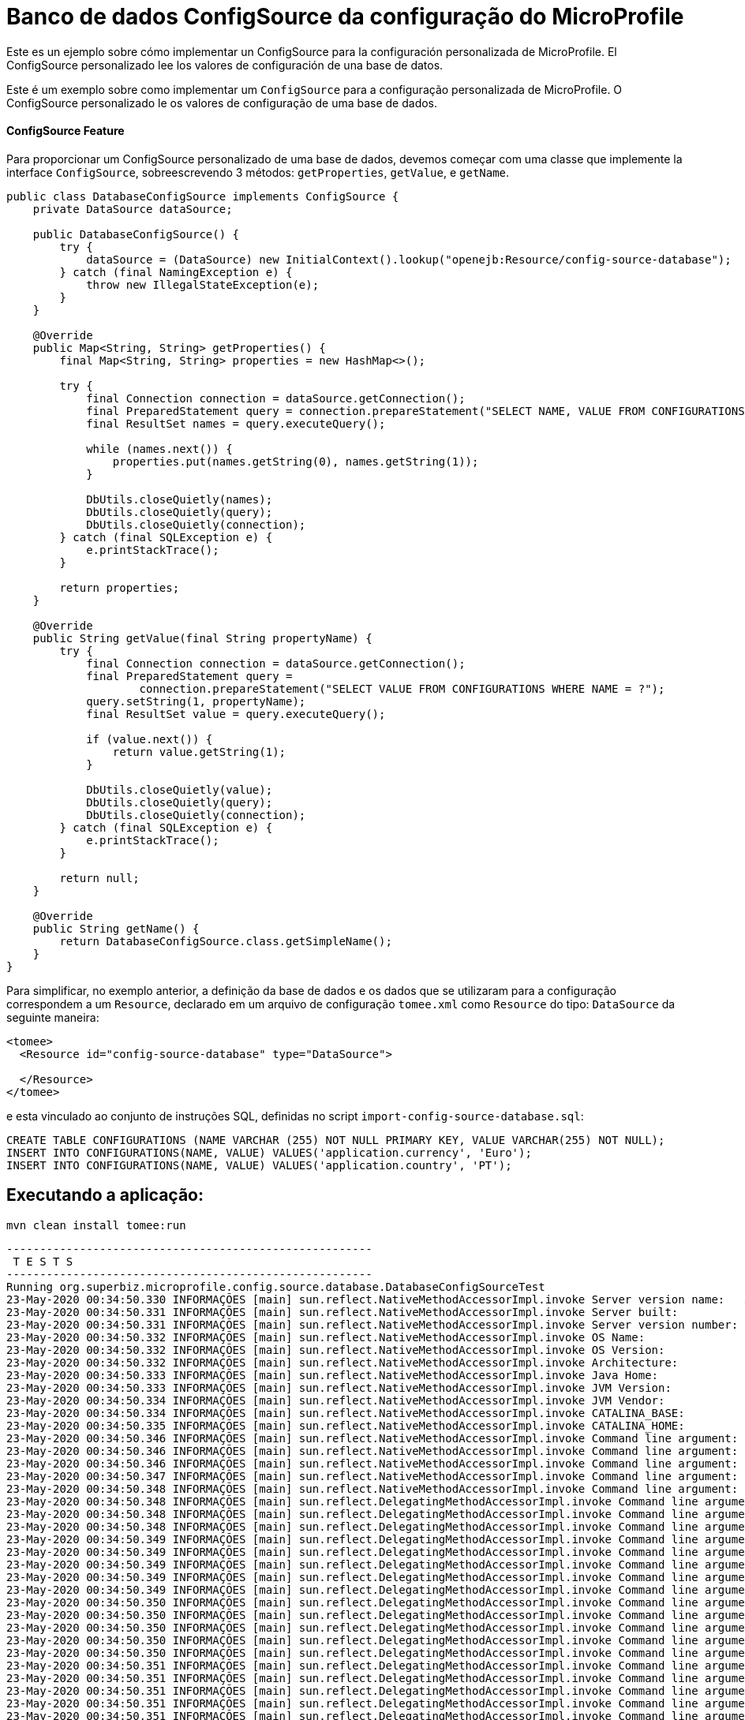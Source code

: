 = Banco de dados ConfigSource da configuração do MicroProfile
:index-group: MicroProfile
:jbake-type: page
:jbake-status: published

Este es un ejemplo sobre cómo implementar un ConfigSource para la configuración personalizada de MicroProfile. El ConfigSource personalizado lee los valores 
de configuración de una base de datos.

Este é um exemplo sobre como implementar um `ConfigSource` para a configuração personalizada de MicroProfile.
O ConfigSource personalizado le os valores de configuração de uma base de dados.

[discrete]
==== ConfigSource Feature

Para proporcionar um ConfigSource personalizado de uma base de dados, devemos começar com uma classe que implemente la interface `ConfigSource`, sobreescrevendo 3 métodos: `getProperties`, `getValue`, e `getName`.

[source,java]
----
public class DatabaseConfigSource implements ConfigSource {
    private DataSource dataSource;

    public DatabaseConfigSource() {
        try {
            dataSource = (DataSource) new InitialContext().lookup("openejb:Resource/config-source-database");
        } catch (final NamingException e) {
            throw new IllegalStateException(e);
        }
    }

    @Override
    public Map<String, String> getProperties() {
        final Map<String, String> properties = new HashMap<>();

        try {
            final Connection connection = dataSource.getConnection();
            final PreparedStatement query = connection.prepareStatement("SELECT NAME, VALUE FROM CONFIGURATIONS");
            final ResultSet names = query.executeQuery();

            while (names.next()) {
                properties.put(names.getString(0), names.getString(1));
            }

            DbUtils.closeQuietly(names);
            DbUtils.closeQuietly(query);
            DbUtils.closeQuietly(connection);
        } catch (final SQLException e) {
            e.printStackTrace();
        }

        return properties;
    }

    @Override
    public String getValue(final String propertyName) {
        try {
            final Connection connection = dataSource.getConnection();
            final PreparedStatement query =
                    connection.prepareStatement("SELECT VALUE FROM CONFIGURATIONS WHERE NAME = ?");
            query.setString(1, propertyName);
            final ResultSet value = query.executeQuery();

            if (value.next()) {
                return value.getString(1);
            }

            DbUtils.closeQuietly(value);
            DbUtils.closeQuietly(query);
            DbUtils.closeQuietly(connection);
        } catch (final SQLException e) {
            e.printStackTrace();
        }

        return null;
    }

    @Override
    public String getName() {
        return DatabaseConfigSource.class.getSimpleName();
    }
}
----
Para simplificar, no exemplo anterior, a definição da base de dados e os dados que se utilizaram para a configuração correspondem a um `Resource`, declarado em um arquivo de configuração `tomee.xml` como `Resource` do tipo: `DataSource` da seguinte maneira: 

[source,xml]
----
<tomee>
  <Resource id="config-source-database" type="DataSource">

  </Resource>
</tomee>
----

e esta vinculado ao conjunto de instruções SQL, definidas no script `import-config-source-database.sql`:

[source,sql]
----
CREATE TABLE CONFIGURATIONS (NAME VARCHAR (255) NOT NULL PRIMARY KEY, VALUE VARCHAR(255) NOT NULL);
INSERT INTO CONFIGURATIONS(NAME, VALUE) VALUES('application.currency', 'Euro');
INSERT INTO CONFIGURATIONS(NAME, VALUE) VALUES('application.country', 'PT');
----

== Executando a aplicação:

[source,bash]
----
mvn clean install tomee:run
----

[source,bash]
----
-------------------------------------------------------
 T E S T S
-------------------------------------------------------
Running org.superbiz.microprofile.config.source.database.DatabaseConfigSourceTest
23-May-2020 00:34:50.330 INFORMAÇÕES [main] sun.reflect.NativeMethodAccessorImpl.invoke Server version name:   Apache Tomcat (TomEE)/9.0.35 (8.0.2-SNAPSHOT)
23-May-2020 00:34:50.331 INFORMAÇÕES [main] sun.reflect.NativeMethodAccessorImpl.invoke Server built:          May 5 2020 20:36:20 UTC
23-May-2020 00:34:50.331 INFORMAÇÕES [main] sun.reflect.NativeMethodAccessorImpl.invoke Server version number: 9.0.35.0
23-May-2020 00:34:50.332 INFORMAÇÕES [main] sun.reflect.NativeMethodAccessorImpl.invoke OS Name:               Linux
23-May-2020 00:34:50.332 INFORMAÇÕES [main] sun.reflect.NativeMethodAccessorImpl.invoke OS Version:            5.0.0-23-generic
23-May-2020 00:34:50.332 INFORMAÇÕES [main] sun.reflect.NativeMethodAccessorImpl.invoke Architecture:          amd64
23-May-2020 00:34:50.333 INFORMAÇÕES [main] sun.reflect.NativeMethodAccessorImpl.invoke Java Home:             /home/daniel/desenvolvimento/jdk8u162-b12_openj9-0.8.0/jre
23-May-2020 00:34:50.333 INFORMAÇÕES [main] sun.reflect.NativeMethodAccessorImpl.invoke JVM Version:           1.8.0_162-b12
23-May-2020 00:34:50.334 INFORMAÇÕES [main] sun.reflect.NativeMethodAccessorImpl.invoke JVM Vendor:            Eclipse OpenJ9
23-May-2020 00:34:50.334 INFORMAÇÕES [main] sun.reflect.NativeMethodAccessorImpl.invoke CATALINA_BASE:         /home/daniel/git/apache/tomee/examples/mp-config-source-database/target/tomee/apache-tomee-microprofile-8.0.2-SNAPSHOT
23-May-2020 00:34:50.335 INFORMAÇÕES [main] sun.reflect.NativeMethodAccessorImpl.invoke CATALINA_HOME:         /home/daniel/git/apache/tomee/examples/mp-config-source-database/target/tomee/apache-tomee-microprofile-8.0.2-SNAPSHOT
23-May-2020 00:34:50.346 INFORMAÇÕES [main] sun.reflect.NativeMethodAccessorImpl.invoke Command line argument: -Xoptionsfile=/home/daniel/desenvolvimento/jdk8u162-b12_openj9-0.8.0/jre/lib/amd64/compressedrefs/options.default
23-May-2020 00:34:50.346 INFORMAÇÕES [main] sun.reflect.NativeMethodAccessorImpl.invoke Command line argument: -Xlockword:mode=default,noLockword=java/lang/String,noLockword=java/util/MapEntry,noLockword=java/util/HashMap$Entry,noLockword=org/apache/harmony/luni/util/ModifiedMap$Entry,noLockword=java/util/Hashtable$Entry,noLockword=java/lang/invoke/MethodType,noLockword=java/lang/invoke/MethodHandle,noLockword=java/lang/invoke/CollectHandle,noLockword=java/lang/invoke/ConstructorHandle,noLockword=java/lang/invoke/ConvertHandle,noLockword=java/lang/invoke/ArgumentConversionHandle,noLockword=java/lang/invoke/AsTypeHandle,noLockword=java/lang/invoke/ExplicitCastHandle,noLockword=java/lang/invoke/FilterReturnHandle,noLockword=java/lang/invoke/DirectHandle,noLockword=java/lang/invoke/ReceiverBoundHandle,noLockword=java/lang/invoke/DynamicInvokerHandle,noLockword=java/lang/invoke/FieldHandle,noLockword=java/lang/invoke/FieldGetterHandle,noLockword=java/lang/invoke/FieldSetterHandle,noLockword=java/lang/invoke/StaticFieldGetterHandle,noLockword=java/lang/invoke/StaticFieldSetterHandle,noLockword=java/lang/invoke/IndirectHandle,noLockword=java/lang/invoke/InterfaceHandle,noLockword=java/lang/invoke/VirtualHandle,noLockword=java/lang/invoke/PrimitiveHandle,noLockword=java/lang/invoke/InvokeExactHandle,noLockword=java/lang/invoke/InvokeGenericHandle,noLockword=java/lang/invoke/VarargsCollectorHandle,noLockword=java/lang/invoke/ThunkTuple
23-May-2020 00:34:50.346 INFORMAÇÕES [main] sun.reflect.NativeMethodAccessorImpl.invoke Command line argument: -Xjcl:jclse7b_29
23-May-2020 00:34:50.347 INFORMAÇÕES [main] sun.reflect.NativeMethodAccessorImpl.invoke Command line argument: -Dcom.ibm.oti.vm.bootstrap.library.path=/home/daniel/desenvolvimento/jdk8u162-b12_openj9-0.8.0/jre/lib/amd64/compressedrefs:/home/daniel/desenvolvimento/jdk8u162-b12_openj9-0.8.0/jre/lib/amd64
23-May-2020 00:34:50.348 INFORMAÇÕES [main] sun.reflect.NativeMethodAccessorImpl.invoke Command line argument: -Dsun.boot.library.path=/home/daniel/desenvolvimento/jdk8u162-b12_openj9-0.8.0/jre/lib/amd64/compressedrefs:/home/daniel/desenvolvimento/jdk8u162-b12_openj9-0.8.0/jre/lib/amd64
23-May-2020 00:34:50.348 INFORMAÇÕES [main] sun.reflect.DelegatingMethodAccessorImpl.invoke Command line argument: -Djava.library.path=/home/daniel/desenvolvimento/jdk8u162-b12_openj9-0.8.0/jre/lib/amd64/compressedrefs:/home/daniel/desenvolvimento/jdk8u162-b12_openj9-0.8.0/jre/lib/amd64:/usr/lib64:/usr/lib
23-May-2020 00:34:50.348 INFORMAÇÕES [main] sun.reflect.DelegatingMethodAccessorImpl.invoke Command line argument: -Djava.home=/home/daniel/desenvolvimento/jdk8u162-b12_openj9-0.8.0/jre
23-May-2020 00:34:50.348 INFORMAÇÕES [main] sun.reflect.DelegatingMethodAccessorImpl.invoke Command line argument: -Djava.ext.dirs=/home/daniel/desenvolvimento/jdk8u162-b12_openj9-0.8.0/jre/lib/ext
23-May-2020 00:34:50.349 INFORMAÇÕES [main] sun.reflect.DelegatingMethodAccessorImpl.invoke Command line argument: -Duser.dir=/home/daniel/git/apache/tomee/examples/mp-config-source-database/target/tomee/apache-tomee-microprofile-8.0.2-SNAPSHOT
23-May-2020 00:34:50.349 INFORMAÇÕES [main] sun.reflect.DelegatingMethodAccessorImpl.invoke Command line argument: -Djava.class.path=.
23-May-2020 00:34:50.349 INFORMAÇÕES [main] sun.reflect.DelegatingMethodAccessorImpl.invoke Command line argument: -XX:+HeapDumpOnOutOfMemoryError
23-May-2020 00:34:50.349 INFORMAÇÕES [main] sun.reflect.DelegatingMethodAccessorImpl.invoke Command line argument: -Xmx512m
23-May-2020 00:34:50.349 INFORMAÇÕES [main] sun.reflect.DelegatingMethodAccessorImpl.invoke Command line argument: -Xms256m
23-May-2020 00:34:50.350 INFORMAÇÕES [main] sun.reflect.DelegatingMethodAccessorImpl.invoke Command line argument: -XX:ReservedCodeCacheSize=64m
23-May-2020 00:34:50.350 INFORMAÇÕES [main] sun.reflect.DelegatingMethodAccessorImpl.invoke Command line argument: -Dtomee.httpPort=40273
23-May-2020 00:34:50.350 INFORMAÇÕES [main] sun.reflect.DelegatingMethodAccessorImpl.invoke Command line argument: -Dorg.apache.catalina.STRICT_SERVLET_COMPLIANCE=false
23-May-2020 00:34:50.350 INFORMAÇÕES [main] sun.reflect.DelegatingMethodAccessorImpl.invoke Command line argument: -Dorg.apache.openejb.servlet.filters=org.apache.openejb.arquillian.common.ArquillianFilterRunner=/ArquillianServletRunner
23-May-2020 00:34:50.350 INFORMAÇÕES [main] sun.reflect.DelegatingMethodAccessorImpl.invoke Command line argument: -Dopenejb.system.apps=true
23-May-2020 00:34:50.351 INFORMAÇÕES [main] sun.reflect.DelegatingMethodAccessorImpl.invoke Command line argument: -Dtomee.remote.support=true
23-May-2020 00:34:50.351 INFORMAÇÕES [main] sun.reflect.DelegatingMethodAccessorImpl.invoke Command line argument: -Djava.util.logging.config.file=/home/daniel/git/apache/tomee/examples/mp-config-source-database/target/tomee/apache-tomee-microprofile-8.0.2-SNAPSHOT/conf/logging.properties
23-May-2020 00:34:50.351 INFORMAÇÕES [main] sun.reflect.DelegatingMethodAccessorImpl.invoke Command line argument: -javaagent:/home/daniel/git/apache/tomee/examples/mp-config-source-database/target/tomee/apache-tomee-microprofile-8.0.2-SNAPSHOT/lib/openejb-javaagent.jar
23-May-2020 00:34:50.351 INFORMAÇÕES [main] sun.reflect.DelegatingMethodAccessorImpl.invoke Command line argument: -Djava.util.logging.manager=org.apache.juli.ClassLoaderLogManager
23-May-2020 00:34:50.351 INFORMAÇÕES [main] sun.reflect.DelegatingMethodAccessorImpl.invoke Command line argument: -Djava.io.tmpdir=/home/daniel/git/apache/tomee/examples/mp-config-source-database/target/tomee/apache-tomee-microprofile-8.0.2-SNAPSHOT/temp
23-May-2020 00:34:50.352 INFORMAÇÕES [main] sun.reflect.DelegatingMethodAccessorImpl.invoke Command line argument: -Dcatalina.base=/home/daniel/git/apache/tomee/examples/mp-config-source-database/target/tomee/apache-tomee-microprofile-8.0.2-SNAPSHOT
23-May-2020 00:34:50.352 INFORMAÇÕES [main] sun.reflect.DelegatingMethodAccessorImpl.invoke Command line argument: -Dcatalina.home=/home/daniel/git/apache/tomee/examples/mp-config-source-database/target/tomee/apache-tomee-microprofile-8.0.2-SNAPSHOT
23-May-2020 00:34:50.352 INFORMAÇÕES [main] sun.reflect.DelegatingMethodAccessorImpl.invoke Command line argument: -Dcatalina.ext.dirs=/home/daniel/git/apache/tomee/examples/mp-config-source-database/target/tomee/apache-tomee-microprofile-8.0.2-SNAPSHOT/lib
23-May-2020 00:34:50.352 INFORMAÇÕES [main] sun.reflect.DelegatingMethodAccessorImpl.invoke Command line argument: -Dorg.apache.tomcat.util.http.ServerCookie.ALLOW_HTTP_SEPARATORS_IN_V0=true
23-May-2020 00:34:50.353 INFORMAÇÕES [main] sun.reflect.DelegatingMethodAccessorImpl.invoke Command line argument: -ea
23-May-2020 00:34:50.353 INFORMAÇÕES [main] sun.reflect.DelegatingMethodAccessorImpl.invoke Command line argument: -Djava.class.path=/home/daniel/git/apache/tomee/examples/mp-config-source-database/target/tomee/apache-tomee-microprofile-8.0.2-SNAPSHOT/bin/bootstrap.jar:/home/daniel/git/apache/tomee/examples/mp-config-source-database/target/tomee/apache-tomee-microprofile-8.0.2-SNAPSHOT/bin/tomcat-juli.jar
23-May-2020 00:34:50.353 INFORMAÇÕES [main] sun.reflect.DelegatingMethodAccessorImpl.invoke Command line argument: -Dsun.java.command=org.apache.catalina.startup.Bootstrap start
23-May-2020 00:34:50.353 INFORMAÇÕES [main] sun.reflect.DelegatingMethodAccessorImpl.invoke Command line argument: -Dsun.java.launcher=SUN_STANDARD
23-May-2020 00:34:50.353 INFORMAÇÕES [main] sun.reflect.DelegatingMethodAccessorImpl.invoke Command line argument: -Dsun.java.launcher.pid=21434
23-May-2020 00:34:50.354 INFORMAÇÕES [main] sun.reflect.DelegatingMethodAccessorImpl.invoke The Apache Tomcat Native library which allows using OpenSSL was not found on the java.library.path: [/home/daniel/desenvolvimento/jdk8u162-b12_openj9-0.8.0/jre/lib/amd64/compressedrefs:/home/daniel/desenvolvimento/jdk8u162-b12_openj9-0.8.0/jre/lib/amd64:/usr/lib64:/usr/lib]
23-May-2020 00:34:51.272 INFORMAÇÕES [main] sun.reflect.DelegatingMethodAccessorImpl.invoke Initializing ProtocolHandler ["http-nio-40273"]
23-May-2020 00:34:52.125 INFORMAÇÕES [main] org.apache.openejb.util.OptionsLog.info Using 'tomee.remote.support=true'
23-May-2020 00:34:52.189 INFORMAÇÕES [main] org.apache.openejb.util.OptionsLog.info Using 'openejb.jdbc.datasource-creator=org.apache.tomee.jdbc.TomEEDataSourceCreator'
23-May-2020 00:34:52.556 INFORMAÇÕES [main] org.apache.openejb.OpenEJB$Instance.<init> ********************************************************************************
23-May-2020 00:34:52.558 INFORMAÇÕES [main] org.apache.openejb.OpenEJB$Instance.<init> OpenEJB http://tomee.apache.org/
23-May-2020 00:34:52.561 INFORMAÇÕES [main] org.apache.openejb.OpenEJB$Instance.<init> Startup: Sat May 23 00:34:52 BRT 2020
23-May-2020 00:34:52.561 INFORMAÇÕES [main] org.apache.openejb.OpenEJB$Instance.<init> Copyright 1999-2018 (C) Apache OpenEJB Project, All Rights Reserved.
23-May-2020 00:34:52.563 INFORMAÇÕES [main] org.apache.openejb.OpenEJB$Instance.<init> Version: 8.0.2-SNAPSHOT
23-May-2020 00:34:52.564 INFORMAÇÕES [main] org.apache.openejb.OpenEJB$Instance.<init> Build date: 20200513
23-May-2020 00:34:52.567 INFORMAÇÕES [main] org.apache.openejb.OpenEJB$Instance.<init> Build time: 04:10
23-May-2020 00:34:52.567 INFORMAÇÕES [main] org.apache.openejb.OpenEJB$Instance.<init> ********************************************************************************
23-May-2020 00:34:52.567 INFORMAÇÕES [main] org.apache.openejb.OpenEJB$Instance.<init> openejb.home = /home/daniel/git/apache/tomee/examples/mp-config-source-database/target/tomee/apache-tomee-microprofile-8.0.2-SNAPSHOT
23-May-2020 00:34:52.568 INFORMAÇÕES [main] org.apache.openejb.OpenEJB$Instance.<init> openejb.base = /home/daniel/git/apache/tomee/examples/mp-config-source-database/target/tomee/apache-tomee-microprofile-8.0.2-SNAPSHOT
23-May-2020 00:34:52.578 INFORMAÇÕES [main] org.apache.openejb.cdi.CdiBuilder.initializeOWB Created new singletonService org.apache.openejb.cdi.ThreadSingletonServiceImpl@e293a2b2
23-May-2020 00:34:52.584 INFORMAÇÕES [main] org.apache.openejb.cdi.CdiBuilder.initializeOWB Succeeded in installing singleton service
23-May-2020 00:34:52.665 INFORMAÇÕES [main] org.apache.openejb.config.ConfigurationFactory.init TomEE configuration file is '/home/daniel/git/apache/tomee/examples/mp-config-source-database/target/tomee/apache-tomee-microprofile-8.0.2-SNAPSHOT/conf/tomee.xml'
23-May-2020 00:34:52.831 INFORMAÇÕES [main] org.apache.openejb.config.ConfigurationFactory.configureService Configuring Service(id=Tomcat Security Service, type=SecurityService, provider-id=Tomcat Security Service)
23-May-2020 00:34:52.839 INFORMAÇÕES [main] org.apache.openejb.config.ConfigurationFactory.configureService Configuring Service(id=Default Transaction Manager, type=TransactionManager, provider-id=Default Transaction Manager)
23-May-2020 00:34:52.848 INFORMAÇÕES [main] org.apache.openejb.config.ConfigurationFactory.configureService Configuring Service(id=config-source-database, type=Resource, provider-id=Default JDBC Database)
23-May-2020 00:34:52.855 INFORMAÇÕES [main] org.apache.openejb.util.OptionsLog.info Using 'openejb.system.apps=true'
23-May-2020 00:34:52.861 INFORMAÇÕES [main] org.apache.openejb.config.ConfigurationFactory.configureService Configuring Service(id=Default Singleton Container, type=Container, provider-id=Default Singleton Container)
23-May-2020 00:34:52.872 INFORMAÇÕES [main] org.apache.openejb.assembler.classic.Assembler.createRecipe Creating TransactionManager(id=Default Transaction Manager)
23-May-2020 00:34:52.990 INFORMAÇÕES [main] org.apache.openejb.assembler.classic.Assembler.createRecipe Creating SecurityService(id=Tomcat Security Service)
23-May-2020 00:34:53.025 INFORMAÇÕES [main] org.apache.openejb.assembler.classic.Assembler.createRecipe Creating Resource(id=config-source-database)
23-May-2020 00:34:53.742 INFORMAÇÕES [main] org.hsqldb.persist.Logger.logInfoEvent Checkpoint start
23-May-2020 00:34:53.754 INFORMAÇÕES [main] org.hsqldb.persist.Logger.logInfoEvent checkpointClose start
23-May-2020 00:34:53.782 INFORMAÇÕES [main] org.hsqldb.persist.Logger.logInfoEvent checkpointClose end
23-May-2020 00:34:53.784 INFORMAÇÕES [main] org.hsqldb.persist.Logger.logInfoEvent Checkpoint end - txts: 1
23-May-2020 00:34:53.944 INFORMAÇÕES [main] org.apache.openejb.assembler.classic.ImportSql.doImport importing file:/home/daniel/git/apache/tomee/examples/mp-config-source-database/target/tomee/apache-tomee-microprofile-8.0.2-SNAPSHOT/lib/import-config-source-database.sql
23-May-2020 00:34:54.047 INFORMAÇÕES [main] org.apache.openejb.assembler.classic.Assembler.createRecipe Creating Container(id=Default Singleton Container)
23-May-2020 00:34:54.124 INFORMAÇÕES [main] org.apache.openejb.assembler.classic.Assembler.createApplication Assembling app: openejb
23-May-2020 00:34:54.354 INFORMAÇÕES [main] org.apache.openejb.util.OptionsLog.info Using 'openejb.jndiname.format={deploymentId}{interfaceType.openejbLegacyName}'
23-May-2020 00:34:54.388 INFORMAÇÕES [main] org.apache.openejb.assembler.classic.JndiBuilder.bind Jndi(name=openejb/DeployerBusinessRemote) --> Ejb(deployment-id=openejb/Deployer)
23-May-2020 00:34:54.394 INFORMAÇÕES [main] org.apache.openejb.assembler.classic.JndiBuilder.bind Jndi(name=global/openejb/openejb/openejb/Deployer!org.apache.openejb.assembler.Deployer) --> Ejb(deployment-id=openejb/Deployer)
23-May-2020 00:34:54.401 INFORMAÇÕES [main] org.apache.openejb.assembler.classic.JndiBuilder.bind Jndi(name=global/openejb/openejb/openejb/Deployer) --> Ejb(deployment-id=openejb/Deployer)
23-May-2020 00:34:54.410 INFORMAÇÕES [main] org.apache.openejb.assembler.classic.JndiBuilder.bind Jndi(name=openejb/ConfigurationInfoBusinessRemote) --> Ejb(deployment-id=openejb/ConfigurationInfo)
23-May-2020 00:34:54.415 INFORMAÇÕES [main] org.apache.openejb.assembler.classic.JndiBuilder.bind Jndi(name=global/openejb/openejb/openejb/Deployer!org.apache.openejb.assembler.classic.cmd.ConfigurationInfo) --> Ejb(deployment-id=openejb/ConfigurationInfo)
23-May-2020 00:34:54.427 INFORMAÇÕES [main] org.apache.openejb.assembler.classic.JndiBuilder.bind Jndi(name=MEJB) --> Ejb(deployment-id=MEJB)
23-May-2020 00:34:54.433 INFORMAÇÕES [main] org.apache.openejb.assembler.classic.JndiBuilder.bind Jndi(name=global/openejb/openejb/openejb/Deployer!javax.management.j2ee.ManagementHome) --> Ejb(deployment-id=MEJB)
23-May-2020 00:34:54.467 INFORMAÇÕES [main] org.apache.openejb.assembler.classic.Assembler.startEjbs Created Ejb(deployment-id=MEJB, ejb-name=openejb/Deployer, container=Default Singleton Container)
23-May-2020 00:34:54.481 INFORMAÇÕES [main] org.apache.openejb.assembler.classic.Assembler.startEjbs Created Ejb(deployment-id=openejb/ConfigurationInfo, ejb-name=openejb/Deployer, container=Default Singleton Container)
23-May-2020 00:34:54.499 INFORMAÇÕES [main] org.apache.openejb.assembler.classic.Assembler.startEjbs Created Ejb(deployment-id=openejb/Deployer, ejb-name=openejb/Deployer, container=Default Singleton Container)
23-May-2020 00:34:54.504 INFORMAÇÕES [main] org.apache.openejb.assembler.classic.Assembler.startEjbs Started Ejb(deployment-id=MEJB, ejb-name=openejb/Deployer, container=Default Singleton Container)
23-May-2020 00:34:54.509 INFORMAÇÕES [main] org.apache.openejb.assembler.classic.Assembler.startEjbs Started Ejb(deployment-id=openejb/ConfigurationInfo, ejb-name=openejb/Deployer, container=Default Singleton Container)
23-May-2020 00:34:54.514 INFORMAÇÕES [main] org.apache.openejb.assembler.classic.Assembler.startEjbs Started Ejb(deployment-id=openejb/Deployer, ejb-name=openejb/Deployer, container=Default Singleton Container)
23-May-2020 00:34:54.529 INFORMAÇÕES [main] org.apache.openejb.assembler.classic.Assembler.deployMBean Deployed MBean(openejb.user.mbeans:application=openejb,group=org.apache.openejb.assembler.monitoring,name=JMXDeployer)
23-May-2020 00:34:54.535 INFORMAÇÕES [main] org.apache.openejb.assembler.classic.Assembler.createApplication Deployed Application(path=openejb)
23-May-2020 00:34:54.630 INFORMAÇÕES [main] org.apache.openejb.server.ServiceManager.initServer Creating ServerService(id=cxf)
23-May-2020 00:34:55.024 INFORMAÇÕES [main] org.apache.openejb.server.ServiceManager.initServer Creating ServerService(id=cxf-rs)
23-May-2020 00:34:55.133 INFORMAÇÕES [main] org.apache.openejb.server.SimpleServiceManager.start   ** Bound Services **
23-May-2020 00:34:55.133 INFORMAÇÕES [main] org.apache.openejb.server.SimpleServiceManager.printRow   NAME                 IP              PORT  
23-May-2020 00:34:55.134 INFORMAÇÕES [main] org.apache.openejb.server.SimpleServiceManager.start -------
23-May-2020 00:34:55.134 INFORMAÇÕES [main] org.apache.openejb.server.SimpleServiceManager.start Ready!
23-May-2020 00:34:55.137 INFORMAÇÕES [main] sun.reflect.DelegatingMethodAccessorImpl.invoke Server initialization in [5.233] milliseconds
23-May-2020 00:34:55.176 INFORMAÇÕES [main] org.apache.tomee.catalina.OpenEJBNamingContextListener.bindResource Importing a Tomcat Resource with id 'UserDatabase' of type 'org.apache.catalina.UserDatabase'.
23-May-2020 00:34:55.179 INFORMAÇÕES [main] org.apache.openejb.assembler.classic.Assembler.createRecipe Creating Resource(id=UserDatabase)
23-May-2020 00:34:55.199 INFORMAÇÕES [main] sun.reflect.DelegatingMethodAccessorImpl.invoke Starting service [Catalina]
23-May-2020 00:34:55.201 INFORMAÇÕES [main] sun.reflect.DelegatingMethodAccessorImpl.invoke Starting Servlet engine: [Apache Tomcat (TomEE)/9.0.35 (8.0.2-SNAPSHOT)]
23-May-2020 00:34:55.284 INFORMAÇÕES [main] org.apache.catalina.core.StandardContext.setClassLoaderProperty Unable to set the web application class loader property [clearReferencesRmiTargets] to [true] as the property does not exist.
23-May-2020 00:34:55.285 INFORMAÇÕES [main] org.apache.catalina.core.StandardContext.setClassLoaderProperty Unable to set the web application class loader property [clearReferencesObjectStreamClassCaches] to [true] as the property does not exist.
23-May-2020 00:34:55.286 INFORMAÇÕES [main] org.apache.catalina.core.StandardContext.setClassLoaderProperty Unable to set the web application class loader property [clearReferencesObjectStreamClassCaches] to [true] as the property does not exist.
23-May-2020 00:34:55.289 INFORMAÇÕES [main] org.apache.catalina.core.StandardContext.setClassLoaderProperty Unable to set the web application class loader property [clearReferencesThreadLocals] to [true] as the property does not exist.
23-May-2020 00:34:55.330 INFORMAÇÕES [main] sun.reflect.DelegatingMethodAccessorImpl.invoke Starting ProtocolHandler ["http-nio-40273"]
23-May-2020 00:34:55.347 INFORMAÇÕES [main] sun.reflect.DelegatingMethodAccessorImpl.invoke Server startup in [208] milliseconds
23-May-2020 00:34:56.103 INFORMAÇÕES [http-nio-40273-exec-2] org.apache.openejb.util.JarExtractor.extract Extracting jar: /home/daniel/git/apache/tomee/examples/mp-config-source-database/target/workdir/0/test.war
23-May-2020 00:34:56.144 INFORMAÇÕES [http-nio-40273-exec-2] org.apache.openejb.util.JarExtractor.extract Extracted path: /home/daniel/git/apache/tomee/examples/mp-config-source-database/target/workdir/0/test
23-May-2020 00:34:56.145 INFORMAÇÕES [http-nio-40273-exec-2] org.apache.tomee.catalina.TomcatWebAppBuilder.deployWebApps using default host: localhost
23-May-2020 00:34:56.146 INFORMAÇÕES [http-nio-40273-exec-2] org.apache.tomee.catalina.TomcatWebAppBuilder.init ------------------------- localhost -> /test
23-May-2020 00:34:56.149 INFORMAÇÕES [http-nio-40273-exec-2] org.apache.openejb.util.OptionsLog.info Using 'openejb.session.manager=org.apache.tomee.catalina.session.QuickSessionManager'
23-May-2020 00:34:56.283 INFORMAÇÕES [http-nio-40273-exec-2] org.apache.openejb.util.OptionsLog.info Using 'tomee.mp.scan=all'
23-May-2020 00:34:57.009 INFORMAÇÕES [http-nio-40273-exec-2] org.apache.openejb.config.ConfigurationFactory.configureApplication Configuring enterprise application: /home/daniel/git/apache/tomee/examples/mp-config-source-database/target/workdir/0/test
23-May-2020 00:34:57.384 INFORMAÇÕES [http-nio-40273-exec-2] org.apache.openejb.config.ConfigurationFactory.configureService Configuring Service(id=Default Managed Container, type=Container, provider-id=Default Managed Container)
23-May-2020 00:34:57.385 INFORMAÇÕES [http-nio-40273-exec-2] org.apache.openejb.config.AutoConfig.createContainer Auto-creating a container for bean test.Comp-1457185299: Container(type=MANAGED, id=Default Managed Container)
23-May-2020 00:34:57.385 INFORMAÇÕES [http-nio-40273-exec-2] org.apache.openejb.assembler.classic.Assembler.createRecipe Creating Container(id=Default Managed Container)
23-May-2020 00:34:57.394 INFORMAÇÕES [http-nio-40273-exec-2] org.apache.openejb.core.managed.SimplePassivater.init Using directory /home/daniel/git/apache/tomee/examples/mp-config-source-database/target/tomee/apache-tomee-microprofile-8.0.2-SNAPSHOT/temp for stateful session passivation
23-May-2020 00:34:57.413 INFORMAÇÕES [http-nio-40273-exec-2] org.apache.openejb.config.AppInfoBuilder.build Enterprise application "/home/daniel/git/apache/tomee/examples/mp-config-source-database/target/workdir/0/test" loaded.
23-May-2020 00:34:57.413 INFORMAÇÕES [http-nio-40273-exec-2] org.apache.openejb.assembler.classic.Assembler.createApplication Assembling app: /home/daniel/git/apache/tomee/examples/mp-config-source-database/target/workdir/0/test
23-May-2020 00:34:57.455 INFORMAÇÕES [http-nio-40273-exec-2] org.apache.openejb.cdi.CdiBuilder.initSingleton Existing thread singleton service in SystemInstance(): org.apache.openejb.cdi.ThreadSingletonServiceImpl@e293a2b2
23-May-2020 00:34:57.558 INFORMAÇÕES [http-nio-40273-exec-2] org.apache.openejb.cdi.OpenEJBLifecycle.startApplication OpenWebBeans Container is starting...
23-May-2020 00:34:57.564 INFORMAÇÕES [http-nio-40273-exec-2] org.apache.webbeans.plugins.PluginLoader.startUp Adding OpenWebBeansPlugin : [CdiPlugin]
23-May-2020 00:34:57.741 INFORMAÇÕES [http-nio-40273-exec-2] org.apache.openejb.cdi.CdiScanner.handleBda Using annotated mode for jar:file:/home/daniel/git/apache/tomee/examples/mp-config-source-database/target/tomee/apache-tomee-microprofile-8.0.2-SNAPSHOT/lib/geronimo-config-impl-1.2.1.jar!/META-INF/beans.xml looking all classes to find CDI beans, maybe think to add a beans.xml if not there or add the jar to exclusions.list
23-May-2020 00:34:57.860 INFORMAÇÕES [http-nio-40273-exec-2] org.apache.openejb.cdi.CdiScanner.handleBda Using annotated mode for file:/home/daniel/git/apache/tomee/examples/mp-config-source-database/target/workdir/0/test/WEB-INF/classes/ looking all classes to find CDI beans, maybe think to add a beans.xml if not there or add the jar to exclusions.list
23-May-2020 00:34:58.103 INFORMAÇÕES [http-nio-40273-exec-2] org.apache.openejb.util.OptionsLog.info Using 'tomee.mp.scan=all'
23-May-2020 00:34:59.104 INFORMAÇÕES [http-nio-40273-exec-2] org.apache.webbeans.config.BeansDeployer.validateInjectionPoints All injection points were validated successfully.
23-May-2020 00:34:59.137 INFORMAÇÕES [http-nio-40273-exec-2] org.apache.openejb.cdi.OpenEJBLifecycle.startApplication OpenWebBeans Container has started, it took 1579 ms.
23-May-2020 00:34:59.188 INFORMAÇÕES [http-nio-40273-exec-2] org.apache.openejb.assembler.classic.Assembler.createApplication Deployed Application(path=/home/daniel/git/apache/tomee/examples/mp-config-source-database/target/workdir/0/test)
23-May-2020 00:34:59.300 INFORMAÇÕES [http-nio-40273-exec-2] org.apache.myfaces.ee.MyFacesContainerInitializer.onStartup Using org.apache.myfaces.ee.MyFacesContainerInitializer
23-May-2020 00:34:59.325 INFORMAÇÕES [http-nio-40273-exec-2] org.apache.myfaces.ee.MyFacesContainerInitializer.onStartup Added FacesServlet with mappings=[/faces/*, *.jsf, *.faces, *.xhtml]
23-May-2020 00:34:59.363 INFORMAÇÕES [http-nio-40273-exec-2] org.apache.jasper.servlet.TldScanner.scanJars At least one JAR was scanned for TLDs yet contained no TLDs. Enable debug logging for this logger for a complete list of JARs that were scanned but no TLDs were found in them. Skipping unneeded JARs during scanning can improve startup time and JSP compilation time.
23-May-2020 00:34:59.375 INFORMAÇÕES [http-nio-40273-exec-2] org.apache.tomee.myfaces.TomEEMyFacesContainerInitializer.addListener Installing <listener>org.apache.myfaces.webapp.StartupServletContextListener</listener>
23-May-2020 00:34:59.452 INFORMAÇÕES [http-nio-40273-exec-2] org.apache.myfaces.config.DefaultFacesConfigurationProvider.getStandardFacesConfig Reading standard config META-INF/standard-faces-config.xml
23-May-2020 00:34:59.758 INFORMAÇÕES [http-nio-40273-exec-2] org.apache.myfaces.config.DefaultFacesConfigurationProvider.getClassloaderFacesConfig Reading config : jar:file:/home/daniel/git/apache/tomee/examples/mp-config-source-database/target/tomee/apache-tomee-microprofile-8.0.2-SNAPSHOT/lib/openwebbeans-jsf-2.0.12.jar!/META-INF/faces-config.xml
23-May-2020 00:34:59.762 INFORMAÇÕES [http-nio-40273-exec-2] org.apache.myfaces.config.DefaultFacesConfigurationProvider.getClassloaderFacesConfig Reading config : jar:file:/home/daniel/git/apache/tomee/examples/mp-config-source-database/target/tomee/apache-tomee-microprofile-8.0.2-SNAPSHOT/lib/openwebbeans-el22-2.0.12.jar!/META-INF/faces-config.xml
23-May-2020 00:35:00.022 INFORMAÇÕES [http-nio-40273-exec-2] org.apache.myfaces.config.LogMetaInfUtils.logArtifact Artifact 'myfaces-api' was found in version '2.3.6' from path 'file:/home/daniel/git/apache/tomee/examples/mp-config-source-database/target/tomee/apache-tomee-microprofile-8.0.2-SNAPSHOT/lib/myfaces-api-2.3.6.jar'
23-May-2020 00:35:00.022 INFORMAÇÕES [http-nio-40273-exec-2] org.apache.myfaces.config.LogMetaInfUtils.logArtifact Artifact 'myfaces-impl' was found in version '2.3.6' from path 'file:/home/daniel/git/apache/tomee/examples/mp-config-source-database/target/tomee/apache-tomee-microprofile-8.0.2-SNAPSHOT/lib/myfaces-impl-2.3.6.jar'
23-May-2020 00:35:00.035 INFORMAÇÕES [http-nio-40273-exec-2] org.apache.myfaces.util.ExternalSpecifications.isCDIAvailable MyFaces CDI support enabled
23-May-2020 00:35:00.037 INFORMAÇÕES [http-nio-40273-exec-2] org.apache.myfaces.spi.impl.DefaultInjectionProviderFactory.getInjectionProvider Using InjectionProvider org.apache.myfaces.spi.impl.CDIAnnotationDelegateInjectionProvider
23-May-2020 00:35:00.096 INFORMAÇÕES [http-nio-40273-exec-2] org.apache.myfaces.util.ExternalSpecifications.isBeanValidationAvailable MyFaces Bean Validation support enabled
23-May-2020 00:35:00.134 INFORMAÇÕES [http-nio-40273-exec-2] org.apache.myfaces.application.ApplicationImpl.getProjectStage Couldn't discover the current project stage, using Production
23-May-2020 00:35:00.135 INFORMAÇÕES [http-nio-40273-exec-2] org.apache.myfaces.config.FacesConfigurator.handleSerialFactory Serialization provider : class org.apache.myfaces.shared_impl.util.serial.DefaultSerialFactory
23-May-2020 00:35:00.141 INFORMAÇÕES [http-nio-40273-exec-2] org.apache.myfaces.config.annotation.DefaultLifecycleProviderFactory.getLifecycleProvider Using LifecycleProvider org.apache.myfaces.config.annotation.Tomcat7AnnotationLifecycleProvider
23-May-2020 00:35:00.179 INFORMAÇÕES [http-nio-40273-exec-2] org.apache.myfaces.webapp.AbstractFacesInitializer.initFaces ServletContext initialized.
23-May-2020 00:35:00.185 INFORMAÇÕES [http-nio-40273-exec-2] org.apache.myfaces.view.facelets.ViewPoolProcessor.initialize org.apache.myfaces.CACHE_EL_EXPRESSIONS web config parameter is set to "noCache". To enable view pooling this param must be set to "alwaysRecompile". View Pooling disabled.
23-May-2020 00:35:00.206 INFORMAÇÕES [http-nio-40273-exec-2] org.apache.myfaces.webapp.StartupServletContextListener.contextInitialized MyFaces Core has started, it took [818] ms.
23-May-2020 00:35:00.921 INFORMAÇÕES [http-nio-40273-exec-2] org.apache.openejb.server.cxf.rs.CxfRsHttpListener.deployApplication Using readers:
23-May-2020 00:35:00.922 INFORMAÇÕES [http-nio-40273-exec-2] org.apache.openejb.server.cxf.rs.CxfRsHttpListener.deployApplication      org.apache.cxf.jaxrs.provider.PrimitiveTextProvider@e4a5eaa7
23-May-2020 00:35:00.923 INFORMAÇÕES [http-nio-40273-exec-2] org.apache.openejb.server.cxf.rs.CxfRsHttpListener.deployApplication      org.apache.cxf.jaxrs.provider.FormEncodingProvider@5e634b27
23-May-2020 00:35:00.924 INFORMAÇÕES [http-nio-40273-exec-2] org.apache.openejb.server.cxf.rs.CxfRsHttpListener.deployApplication      org.apache.cxf.jaxrs.provider.MultipartProvider@22f2dce9
23-May-2020 00:35:00.924 INFORMAÇÕES [http-nio-40273-exec-2] org.apache.openejb.server.cxf.rs.CxfRsHttpListener.deployApplication      org.apache.cxf.jaxrs.provider.SourceProvider@837a58b0
23-May-2020 00:35:00.926 INFORMAÇÕES [http-nio-40273-exec-2] org.apache.openejb.server.cxf.rs.CxfRsHttpListener.deployApplication      org.apache.cxf.jaxrs.provider.JAXBElementTypedProvider@53d93293
23-May-2020 00:35:00.926 INFORMAÇÕES [http-nio-40273-exec-2] org.apache.openejb.server.cxf.rs.CxfRsHttpListener.deployApplication      org.apache.cxf.jaxrs.provider.JAXBElementProvider@6df684b0
23-May-2020 00:35:00.927 INFORMAÇÕES [http-nio-40273-exec-2] org.apache.openejb.server.cxf.rs.CxfRsHttpListener.deployApplication      org.apache.openejb.server.cxf.rs.johnzon.TomEEJsonbProvider@170bdab4
23-May-2020 00:35:00.928 INFORMAÇÕES [http-nio-40273-exec-2] org.apache.openejb.server.cxf.rs.CxfRsHttpListener.deployApplication      org.apache.openejb.server.cxf.rs.johnzon.TomEEJsonpProvider@25e7bfe7
23-May-2020 00:35:00.928 INFORMAÇÕES [http-nio-40273-exec-2] org.apache.openejb.server.cxf.rs.CxfRsHttpListener.deployApplication      org.apache.cxf.jaxrs.provider.StringTextProvider@163ac130
23-May-2020 00:35:00.929 INFORMAÇÕES [http-nio-40273-exec-2] org.apache.openejb.server.cxf.rs.CxfRsHttpListener.deployApplication      org.apache.cxf.jaxrs.provider.BinaryDataProvider@cbe54303
23-May-2020 00:35:00.930 INFORMAÇÕES [http-nio-40273-exec-2] org.apache.openejb.server.cxf.rs.CxfRsHttpListener.deployApplication      org.apache.cxf.jaxrs.provider.DataSourceProvider@426e0f35
23-May-2020 00:35:00.931 INFORMAÇÕES [http-nio-40273-exec-2] org.apache.openejb.server.cxf.rs.CxfRsHttpListener.deployApplication Using writers:
23-May-2020 00:35:00.931 INFORMAÇÕES [http-nio-40273-exec-2] org.apache.openejb.server.cxf.rs.CxfRsHttpListener.deployApplication      org.apache.johnzon.jaxrs.WadlDocumentMessageBodyWriter@34d8d554
23-May-2020 00:35:00.932 INFORMAÇÕES [http-nio-40273-exec-2] org.apache.openejb.server.cxf.rs.CxfRsHttpListener.deployApplication      org.apache.cxf.jaxrs.nio.NioMessageBodyWriter@7af29c85
23-May-2020 00:35:00.933 INFORMAÇÕES [http-nio-40273-exec-2] org.apache.openejb.server.cxf.rs.CxfRsHttpListener.deployApplication      org.apache.cxf.jaxrs.provider.StringTextProvider@163ac130
23-May-2020 00:35:00.933 INFORMAÇÕES [http-nio-40273-exec-2] org.apache.openejb.server.cxf.rs.CxfRsHttpListener.deployApplication      org.apache.cxf.jaxrs.provider.JAXBElementTypedProvider@53d93293
23-May-2020 00:35:00.934 INFORMAÇÕES [http-nio-40273-exec-2] org.apache.openejb.server.cxf.rs.CxfRsHttpListener.deployApplication      org.apache.cxf.jaxrs.provider.PrimitiveTextProvider@e4a5eaa7
23-May-2020 00:35:00.935 INFORMAÇÕES [http-nio-40273-exec-2] org.apache.openejb.server.cxf.rs.CxfRsHttpListener.deployApplication      org.apache.cxf.jaxrs.provider.FormEncodingProvider@5e634b27
23-May-2020 00:35:00.935 INFORMAÇÕES [http-nio-40273-exec-2] org.apache.openejb.server.cxf.rs.CxfRsHttpListener.deployApplication      org.apache.cxf.jaxrs.provider.MultipartProvider@22f2dce9
23-May-2020 00:35:00.936 INFORMAÇÕES [http-nio-40273-exec-2] org.apache.openejb.server.cxf.rs.CxfRsHttpListener.deployApplication      org.apache.geronimo.microprofile.openapi.jaxrs.JacksonOpenAPIYamlBodyWriter@19eda297
23-May-2020 00:35:00.937 INFORMAÇÕES [http-nio-40273-exec-2] org.apache.openejb.server.cxf.rs.CxfRsHttpListener.deployApplication      org.apache.cxf.jaxrs.provider.SourceProvider@837a58b0
23-May-2020 00:35:00.937 INFORMAÇÕES [http-nio-40273-exec-2] org.apache.openejb.server.cxf.rs.CxfRsHttpListener.deployApplication      org.apache.cxf.jaxrs.provider.JAXBElementProvider@6df684b0
23-May-2020 00:35:00.938 INFORMAÇÕES [http-nio-40273-exec-2] org.apache.openejb.server.cxf.rs.CxfRsHttpListener.deployApplication      org.apache.openejb.server.cxf.rs.johnzon.TomEEJsonbProvider@170bdab4
23-May-2020 00:35:00.939 INFORMAÇÕES [http-nio-40273-exec-2] org.apache.openejb.server.cxf.rs.CxfRsHttpListener.deployApplication      org.apache.openejb.server.cxf.rs.johnzon.TomEEJsonpProvider@25e7bfe7
23-May-2020 00:35:00.940 INFORMAÇÕES [http-nio-40273-exec-2] org.apache.openejb.server.cxf.rs.CxfRsHttpListener.deployApplication      org.apache.cxf.jaxrs.provider.BinaryDataProvider@cbe54303
23-May-2020 00:35:00.940 INFORMAÇÕES [http-nio-40273-exec-2] org.apache.openejb.server.cxf.rs.CxfRsHttpListener.deployApplication      org.apache.cxf.jaxrs.provider.DataSourceProvider@426e0f35
23-May-2020 00:35:00.941 INFORMAÇÕES [http-nio-40273-exec-2] org.apache.openejb.server.cxf.rs.CxfRsHttpListener.deployApplication Using exception mappers:
23-May-2020 00:35:00.942 INFORMAÇÕES [http-nio-40273-exec-2] org.apache.openejb.server.cxf.rs.CxfRsHttpListener.deployApplication      org.apache.cxf.jaxrs.impl.WebApplicationExceptionMapper@90891f49
23-May-2020 00:35:00.943 INFORMAÇÕES [http-nio-40273-exec-2] org.apache.openejb.server.cxf.rs.CxfRsHttpListener.deployApplication      org.apache.tomee.microprofile.jwt.MPJWTFilter$MPJWTExceptionMapper@a24f88d5
23-May-2020 00:35:00.943 INFORMAÇÕES [http-nio-40273-exec-2] org.apache.openejb.server.cxf.rs.CxfRsHttpListener.deployApplication      org.apache.openejb.server.cxf.rs.EJBExceptionMapper@4c71062c
23-May-2020 00:35:00.944 INFORMAÇÕES [http-nio-40273-exec-2] org.apache.openejb.server.cxf.rs.CxfRsHttpListener.deployApplication      org.apache.cxf.jaxrs.validation.ValidationExceptionMapper@5e9cb606
23-May-2020 00:35:00.949 INFORMAÇÕES [http-nio-40273-exec-2] org.apache.openejb.server.cxf.rs.CxfRsHttpListener.logEndpoints REST Application: http://localhost:40273/test/                            -> org.apache.openejb.server.rest.InternalApplication@d226e0d8
23-May-2020 00:35:00.956 INFORMAÇÕES [http-nio-40273-exec-2] org.apache.openejb.server.cxf.rs.CxfRsHttpListener.logEndpoints      Service URI: http://localhost:40273/test/health                      -> Pojo org.apache.geronimo.microprofile.impl.health.cdi.CdiHealthChecksEndpoint
23-May-2020 00:35:00.957 INFORMAÇÕES [http-nio-40273-exec-2] org.apache.openejb.server.cxf.rs.CxfRsHttpListener.logEndpoints               GET http://localhost:40273/test/health                      ->      Response getChecks()
23-May-2020 00:35:00.958 INFORMAÇÕES [http-nio-40273-exec-2] org.apache.openejb.server.cxf.rs.CxfRsHttpListener.logEndpoints      Service URI: http://localhost:40273/test/metrics                     -> Pojo org.apache.geronimo.microprofile.metrics.jaxrs.CdiMetricsEndpoints      
23-May-2020 00:35:00.959 INFORMAÇÕES [http-nio-40273-exec-2] org.apache.openejb.server.cxf.rs.CxfRsHttpListener.logEndpoints               GET http://localhost:40273/test/metrics                     ->      Object getJson(SecurityContext, UriInfo)                    
23-May-2020 00:35:00.959 INFORMAÇÕES [http-nio-40273-exec-2] org.apache.openejb.server.cxf.rs.CxfRsHttpListener.logEndpoints               GET http://localhost:40273/test/metrics                     ->      String getText(SecurityContext, UriInfo)                    
23-May-2020 00:35:00.960 INFORMAÇÕES [http-nio-40273-exec-2] org.apache.openejb.server.cxf.rs.CxfRsHttpListener.logEndpoints               GET http://localhost:40273/test/metrics/{registry}          ->      Object getJson(String, SecurityContext, UriInfo)            
23-May-2020 00:35:00.960 INFORMAÇÕES [http-nio-40273-exec-2] org.apache.openejb.server.cxf.rs.CxfRsHttpListener.logEndpoints               GET http://localhost:40273/test/metrics/{registry}          ->      String getText(String, SecurityContext, UriInfo)            
23-May-2020 00:35:00.960 INFORMAÇÕES [http-nio-40273-exec-2] org.apache.openejb.server.cxf.rs.CxfRsHttpListener.logEndpoints               GET http://localhost:40273/test/metrics/{registry}/{metric} ->      Object getJson(String, String, SecurityContext, UriInfo)    
23-May-2020 00:35:00.961 INFORMAÇÕES [http-nio-40273-exec-2] org.apache.openejb.server.cxf.rs.CxfRsHttpListener.logEndpoints               GET http://localhost:40273/test/metrics/{registry}/{metric} ->      String getText(String, String, SecurityContext, UriInfo)    
23-May-2020 00:35:00.961 INFORMAÇÕES [http-nio-40273-exec-2] org.apache.openejb.server.cxf.rs.CxfRsHttpListener.logEndpoints           OPTIONS http://localhost:40273/test/metrics/{registry}          ->      Object getMetadata(String, SecurityContext, UriInfo)        
23-May-2020 00:35:00.962 INFORMAÇÕES [http-nio-40273-exec-2] org.apache.openejb.server.cxf.rs.CxfRsHttpListener.logEndpoints           OPTIONS http://localhost:40273/test/metrics/{registry}/{metric} ->      Object getMetadata(String, String, SecurityContext, UriInfo)
23-May-2020 00:35:00.963 INFORMAÇÕES [http-nio-40273-exec-2] org.apache.openejb.server.cxf.rs.CxfRsHttpListener.logEndpoints      Service URI: http://localhost:40273/test/openapi                     -> Pojo org.apache.geronimo.microprofile.openapi.jaxrs.OpenAPIEndpoint          
23-May-2020 00:35:00.963 INFORMAÇÕES [http-nio-40273-exec-2] org.apache.openejb.server.cxf.rs.CxfRsHttpListener.logEndpoints               GET http://localhost:40273/test/openapi                     ->      OpenAPI get()
applicationCurrrency = Euro
applicationCountry = PT
23-May-2020 00:35:01.677 INFORMAÇÕES [http-nio-40273-exec-7] org.apache.openejb.assembler.classic.Assembler.destroyApplication Undeploying app: /home/daniel/git/apache/tomee/examples/mp-config-source-database/target/workdir/0/test
Tests run: 1, Failures: 0, Errors: 0, Skipped: 0, Time elapsed: 15.831 sec
23-May-2020 00:35:01.848 INFORMAÇÕES [main] sun.reflect.DelegatingMethodAccessorImpl.invoke A valid shutdown command was received via the shutdown port. Stopping the Server instance.
23-May-2020 00:35:01.849 INFORMAÇÕES [main] sun.reflect.DelegatingMethodAccessorImpl.invoke Pausing ProtocolHandler ["http-nio-40273"]
23-May-2020 00:35:01.862 INFORMAÇÕES [main] sun.reflect.DelegatingMethodAccessorImpl.invoke Stopping service [Catalina]
23-May-2020 00:35:01.865 INFORMAÇÕES [main] sun.reflect.DelegatingMethodAccessorImpl.invoke Stopping ProtocolHandler ["http-nio-40273"]
23-May-2020 00:35:01.867 INFORMAÇÕES [main] org.apache.openejb.server.SimpleServiceManager.stop Stopping server services
23-May-2020 00:35:01.876 INFORMAÇÕES [main] org.apache.openejb.assembler.classic.Assembler.destroyApplication Undeploying app: openejb
23-May-2020 00:35:01.880 GRAVE [main] org.apache.openejb.core.singleton.SingletonInstanceManager.undeploy Unable to unregister MBean openejb.management:J2EEServer=openejb,J2EEApplication=<empty>,EJBModule=openejb,SingletonSessionBean=openejb/Deployer,name=openejb/Deployer,j2eeType=Invocations
23-May-2020 00:35:01.881 GRAVE [main] org.apache.openejb.core.singleton.SingletonInstanceManager.undeploy Unable to unregister MBean openejb.management:J2EEServer=openejb,J2EEApplication=<empty>,EJBModule=openejb,SingletonSessionBean=openejb/Deployer,name=openejb/Deployer,j2eeType=Invocations
23-May-2020 00:35:01.908 INFORMAÇÕES [main] org.apache.openejb.assembler.classic.Assembler.doResourceDestruction Closing DataSource: config-source-database
23-May-2020 00:35:01.920 INFORMAÇÕES [main] sun.reflect.DelegatingMethodAccessorImpl.invoke Destroying ProtocolHandler ["http-nio-40273"]

Results :

Tests run: 1, Failures: 0, Errors: 0, Skipped: 0
----